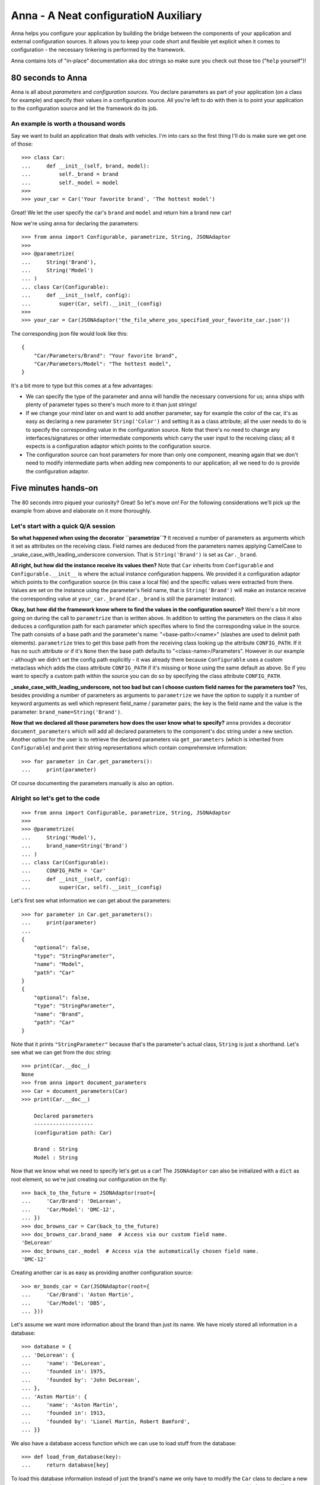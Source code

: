 Anna - A Neat configuratioN Auxiliary
=====================================

Anna helps you configure your application by building the bridge between the components of
your application and external configuration sources. It allows you to keep your code short and
flexible yet explicit when it comes to configuration - the necessary tinkering is performed by
the framework.

Anna contains lots of "in-place" documentation aka doc strings so make sure you check out those
too ("``help`` yourself")!


80 seconds to Anna
------------------

Anna is all about *parameters* and *configuration sources*. You declare parameters as part of
your application (on a class for example) and specify their values in a configuration source.
All you're left to do with then is to point your application to the configuration source and
let the framework do its job.

An example is worth a thousand words
~~~~~~~~~~~~~~~~~~~~~~~~~~~~~~~~~~~~

Say we want to build an application that deals with vehicles. I'm into cars so the first thing
I'll do is make sure we get one of those::

    >>> class Car:
    ...     def __init__(self, brand, model):
    ...         self._brand = brand
    ...         self._model = model
    >>>
    >>> your_car = Car('Your favorite brand', 'The hottest model')

Great! We let the user specify the car's ``brand`` and ``model`` and return him a brand new car!

Now we're using ``anna`` for declaring the parameters::

    >>> from anna import Configurable, parametrize, String, JSONAdaptor
    >>>
    >>> @parametrize(
    ...     String('Brand'),
    ...     String('Model')
    ... )
    ... class Car(Configurable):
    ...     def __init__(self, config):
    ...         super(Car, self).__init__(config)
    >>>
    >>> your_car = Car(JSONAdaptor('the_file_where_you_specified_your_favorite_car.json'))

The corresponding json file would look like this::

    {
        "Car/Parameters/Brand": "Your favorite brand",
        "Car/Parameters/Model": "The hottest model",
    }

It's a bit more to type but this comes at a few advantages:

* We can specify the type of the parameter and ``anna`` will handle the necessary conversions
  for us; ``anna`` ships with plenty of parameter types so there's much more to it than just
  strings!
* If we change your mind later on and want to add another parameter, say for example the color
  of the car, it's as easy as declaring a new parameter ``String('Color')`` and setting it as
  a class attribute; all the user needs to do is to specify the corresponding value in
  the configuration source. Note that there's no need to change any interfaces/signatures or
  other intermediate components which carry the user input to the receiving class; all it expects
  is a configuration adaptor which points to the configuration source.
* The configuration source can host parameters for more than only one component, meaning again
  that we don't need to modify intermediate parts when adding new components to our application;
  all we need to do is provide the configuration adaptor.


Five minutes hands-on
---------------------

The 80 seconds intro piqued your curiosity? Great! So let's move on! For the following
considerations we'll pick up the example from above and elaborate on it more thoroughly.

Let's start with a quick Q/A session
~~~~~~~~~~~~~~~~~~~~~~~~~~~~~~~~~~~~

**So what happened when using the decorator ``parametrize``?** It received a number of parameters
as arguments which it set as attributes on the receiving class. Field names are deduced from
the parameters names applying CamelCase to _snake_case_with_leading_underscore conversion.
That is ``String('Brand')`` is set as ``Car._brand``.

**All right, but how did the instance receive its values then?** Note that ``Car`` inherits from
``Configurable`` and ``Configurable.__init__`` is where the actual instance configuration happens.
We provided it a configuration adaptor which points to the configuration source (in this case
a local file) and the specific values were extracted from there. Values are set on the instance
using the parameter's field name, that is ``String('Brand')`` will make an instance receive
the corresponding value at ``your_car._brand`` (``Car._brand`` is still the parameter instance).

**Okay, but how did the framework know where to find the values in the configuration source?**
Well there's a bit more going on during the call to ``parametrize`` than is written above.
In addition to setting the parameters on the class it also deduces a configuration path for
each parameter which specifies where to find the corresponding value in the source. The path
consists of a base path and the parameter's name: "<base-path>/<name>" (slashes are used
to delimit path elements). ``parametrize`` tries to get this base path from the receiving class
looking up the attribute ``CONFIG_PATH``. If it has no such attribute or if it's ``None`` then
the base path defaults to "<class-name>/Parameters". However in our example - although we didn't
set the config path explicitly - it was already there because ``Configurable`` uses a custom
metaclass which adds the class attribute ``CONFIG_PATH`` if it's missing or ``None`` using
the same default as above. So if you want to specify a custom path within the source you can do so
by specifying the class attribute ``CONFIG_PATH``.

**_snake_case_with_leading_underscore, not too bad but can I choose custom field names for the parameters too?**
Yes, besides providing a number of parameters as arguments to ``parametrize`` we have the option
to supply it a number of keyword arguments as well which represent field_name / parameter pairs;
the key is the field name and the value is the parameter: ``brand_name=String('Brand')``.

**Now that we declared all those parameters how does the user know what to specify?**
``anna`` provides a decorator ``document_parameters`` which will add all declared parameters to
the component's doc string under a new section. Another option for the user is to retrieve
the declared parameters via ``get_parameters`` (which is inherited from ``Configurable``) and
print their string representations which contain comprehensive information::

    >>> for parameter in Car.get_parameters():
    ...     print(parameter)

Of course documenting the parameters manually is also an option.

Alright so let's get to the code
~~~~~~~~~~~~~~~~~~~~~~~~~~~~~~~~

::

    >>> from anna import Configurable, parametrize, String, JSONAdaptor
    >>>
    >>> @parametrize(
    ...     String('Model'),
    ...     brand_name=String('Brand')
    ... )
    ... class Car(Configurable):
    ...     CONFIG_PATH = 'Car'
    ...     def __init__(self, config):
    ...         super(Car, self).__init__(config)

Let's first see what information we can get about the parameters::

    >>> for parameter in Car.get_parameters():
    ...     print(parameter)
    ...
    {
        "optional": false,
        "type": "StringParameter",
        "name": "Model",
        "path": "Car"
    }
    {
        "optional": false,
        "type": "StringParameter",
        "name": "Brand",
        "path": "Car"
    }

Note that it prints ``"StringParameter"`` because that's the parameter's actual class,
``String`` is just a shorthand. Let's see what we can get from the doc string::

    >>> print(Car.__doc__)
    None
    >>> from anna import document_parameters
    >>> Car = document_parameters(Car)
    >>> print(Car.__doc__)

        Declared parameters
        -------------------
        (configuration path: Car)

        Brand : String
        Model : String


Now that we know what we need to specify let's get us a car! The ``JSONAdaptor`` can also be
initialized with a ``dict`` as root element, so we're just creating our configuration on the fly::

    >>> back_to_the_future = JSONAdaptor(root={
    ...     'Car/Brand': 'DeLorean',
    ...     'Car/Model': 'DMC-12',
    ... })
    >>> doc_browns_car = Car(back_to_the_future)
    >>> doc_browns_car.brand_name  # Access via our custom field name.
    'DeLorean'
    >>> doc_browns_car._model  # Access via the automatically chosen field name.
    'DMC-12'

Creating another car is as easy as providing another configuration source::

    >>> mr_bonds_car = Car(JSONAdaptor(root={
    ...     'Car/Brand': 'Aston Martin',
    ...     'Car/Model': 'DB5',
    ... }))

Let's assume we want more information about the brand than just its name. We have nicely stored
all information in a database::

    >>> database = {
    ... 'DeLorean': {
    ...     'name': 'DeLorean',
    ...     'founded in': 1975,
    ...     'founded by': 'John DeLorean',
    ... },
    ... 'Aston Martin': {
    ...     'name': 'Aston Martin',
    ...     'founded in': 1913,
    ...     'founded by': 'Lionel Martin, Robert Bamford',
    ... }}

We also have a database access function which we can use to load stuff from the database::

    >>> def load_from_database(key):
    ...     return database[key]

To load this database information instead of just the brand's name we only have to modify
the ``Car`` class to declare a new parameter: ``ActionParameter`` (or ``Action``).
An ``ActionParameter`` wraps another parameter and let's us specify an action which is applied to
the parameter's value when it's loaded. For our case that is::

    >>> from anna import ActionParameter
    >>> Car.brand = ActionParameter(String('Brand'), load_from_database)
    >>> doc_browns_car = Car(back_to_the_future)
    >>> doc_browns_car.brand
    {'founded by': 'John DeLorean', 'name': 'DeLorean', 'founded in': 1975}
    >>> doc_browns_car.brand_name
    'DeLorean'

Note that we didn't need to provide a new configuration source as the new ``brand`` parameter is
based on the brand name which is already present.

Say we also want to obtain the year in which the model was first produced and we have a function
for exactly that purpose however it requires the brand name and model name as one string::

    >>> def first_produced_in(brand_and_model):
    ...     return {'DeLorean DMC-12': 1981, 'Aston Martin DB5': 1963}[brand_and_model]

That's not a problem because an ``ActionParameter`` type lets us combine multiple parameters::

    >>> Car.first_produced_in = ActionParameter(
    ... String('Brand'),
    ... lambda brand, model: first_produced_in('%s %s' % (brand, model)),
    ... depends_on=('Model',))

Other existing parameters, specified either by name of by reference via the keyword argument
``depends_on``, are passed as additional arguments to the given action.

In the above example we declared parameters on a class using ``parametrize`` but you could as well
use parameter instances independently and load their values via ``load_from_configuration`` which
expects a configuration adaptor as well as a configuration path which localizes the parameter's
value. You also have the option to provide a specification directly via
``load_from_representation``. This functions expects the specification as a unicode string and
additional (meta) data as a ``dict`` (a unit for ``PhysicalQuantities`` for example).

This introduction was meant to demonstrate the basic principles but there's much more to ``anna``
(especially when it comes to parameter types)! So make sure to check out also the other parts
of the docs!


Parameter types
---------------

A great variety of parameter types are here at your disposal:

* ``Bool``
* ``Integer``
* ``String``
* ``Number``
* ``Vector``
* ``Duplet``
* ``Triplet``
* ``Tuple``
* ``PhysicalQuantity``
* ``Action``
* ``Choice``
* ``Group``
* ``ComplementaryGroup``
* ``SubstitutionGroup``


Configuration adaptors
----------------------

Two adaptor types are provided:

* ``XMLAdaptor`` for connecting to xml files.
* ``JSONAdaptor`` for connecting to json files (following some additional conventions).


Generating configuration files
------------------------------

Configuration files can of course be created manually however ``anna`` also ships with a ``PyQt``
frontend that can be integrated into custom applications. The frontend provides input forms for
all parameter types as well as for whole parametrized classes together with convenience methods for
turning the forms' values into configuration adaptor instances which in turn can be dumped to
files. Both PyQt4 and PyQt5 are supported. See ``anna.frontends.qt``.


